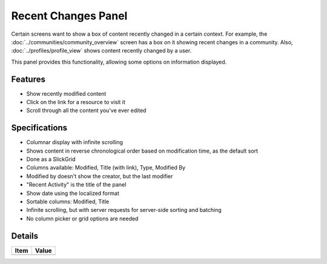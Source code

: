 ====================
Recent Changes Panel
====================

Certain screens want to show a box of content recently changed in a
certain context. For example, the
:doc:`../communities/community_overview`
screen has a box on it showing recent changes in a community. Also,
:doc:`../profiles/profile_view` shows content recently changed by a user.

This panel provides this functionality, allowing some options on
information displayed.

Features
========

- Show recently modified content

- Click on the link for a resource to visit it

- Scroll through all the content you've ever edited

Specifications
===============

- Columnar display with infinite scrolling

- Shows content in reverse chronological order based on modification
  time, as the default sort

- Done as a SlickGrid

- Columns available: Modified, Title (with link), Type, Modified By

- Modified by doesn't show the creator, but the last modifier

- "Recent Activity" is the title of the panel

- Show date using the localized format

- Sortable columns: Modified, Title

- Infinite scrolling, but with server requests for server-side sorting
  and batching

- No column picker or grid options are needed

Details
=======

=====================   =================================
Item                    Value
=====================   =================================
=====================   =================================
